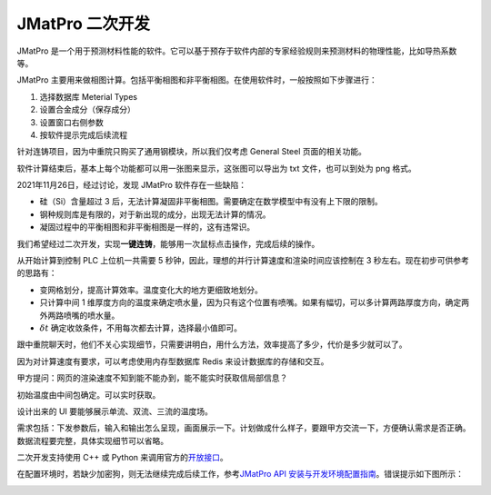 =================
JMatPro 二次开发
=================

JMatPro 是一个用于预测材料性能的软件。它可以基于预存于软件内部的专家经验规则来预测材料的物理性能，比如导热系数等。

JMatPro 主要用来做相图计算。包括平衡相图和非平衡相图。在使用软件时，一般按照如下步骤进行：

1. 选择数据库 Meterial Types
2. 设置合金成分（保存成分）
3. 设置窗口右侧参数
4. 按软件提示完成后续流程

针对连铸项目，因为中重院只购买了通用钢模块，所以我们仅考虑 General Steel 页面的相关功能。

.. image:: ../../_static/images/JMatPro_CerzEekEK8.png

软件计算结束后，基本上每个功能都可以用一张图来显示，这张图可以导出为 txt 文件，也可以到处为 png 格式。

2021年11月26日，经过讨论，发现 JMatPro 软件存在一些缺陷：

- 硅（Si）含量超过 3 后，无法计算凝固非平衡相图。需要确定在数学模型中有没有上下限的限制。
- 钢种规则库是有限的，对于新出现的成分，出现无法计算的情况。
- 凝固过程中的平衡相图和非平衡相图是一样的，这有违常识。

我们希望经过二次开发，实现\ **一键连铸**\ ，能够用一次鼠标点击操作，完成后续的操作。

从开始计算到控制 PLC 上位机一共需要 5 秒钟，因此，理想的并行计算速度和渲染时间应该控制在 3 秒左右。现在初步可供参考的思路有：

- 变网格划分，提高计算效率。温度变化大的地方更细致地划分。
- 只计算中间 1 维厚度方向的温度来确定喷水量，因为只有这个位置有喷嘴。如果有幅切，可以多计算两路厚度方向，确定两外两路喷嘴的喷水量。
- :math:`\delta t` 确定收敛条件，不用每次都去计算，选择最小值即可。

跟中重院聊天时，他们不关心实现细节，只需要讲明白，用什么方法，效率提高了多少，代价是多少就可以了。

因为对计算速度有要求，可以考虑使用内存型数据库 Redis 来设计数据库的存储和交互。

甲方提问：网页的渲染速度不知到能不能办到，能不能实时获取信局部信息？

初始温度由中间包确定。可以实时获取。

设计出来的 UI 要能够展示单流、双流、三流的温度场。

需求包括：下发参数后，输入和输出怎么呈现，画面展示一下。计划做成什么样子，要跟甲方交流一下，方便确认需求是否正确。数据流程要完整，具体实现细节可以省略。

二次开发支持使用 C++ 或 Python 来调用官方的\ `开放接口 <https://www.sentesoftware.co.uk/jmatpro-api>`_\ 。

在配置环境时，若缺少加密狗，则无法继续完成后续工作，参考\ `JMatPro API 安装与开发环境配置指南 <https://kdocs.cn/l/cd3ZKiq03jt1>`_\ 。错误提示如下图所示：

.. image:: ../../_static/images/jmatpro_err_1.png

